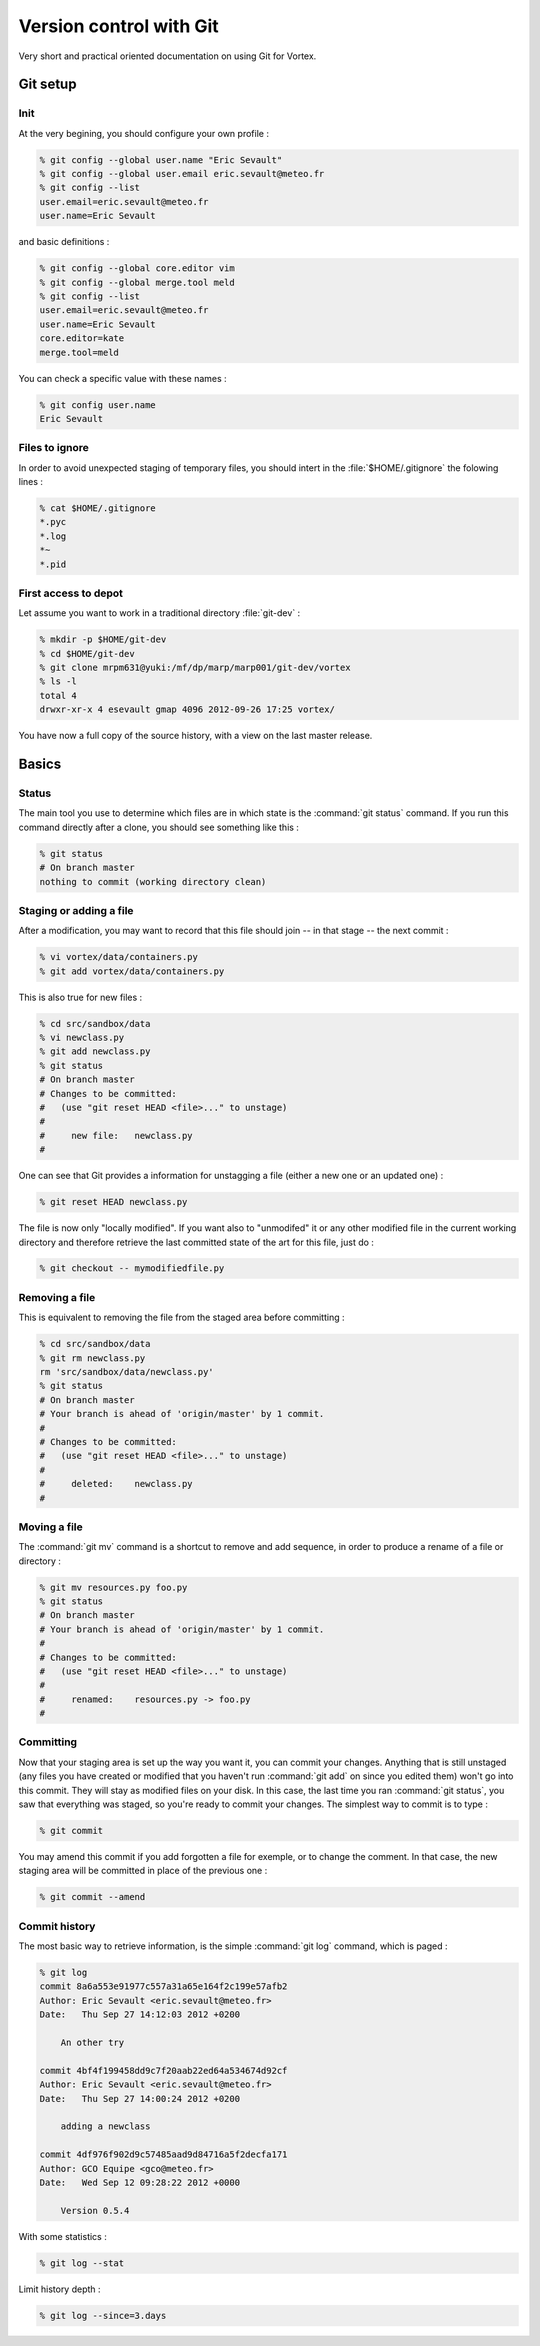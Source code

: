 .. _git-interface:

************************
Version control with Git
************************


Very short and practical oriented documentation on using Git for Vortex.

=========
Git setup
=========

Init
====

At the very begining, you should configure your own profile :

.. code-block:: console

  % git config --global user.name "Eric Sevault"
  % git config --global user.email eric.sevault@meteo.fr
  % git config --list
  user.email=eric.sevault@meteo.fr
  user.name=Eric Sevault

and basic definitions :

.. code-block:: console

  % git config --global core.editor vim
  % git config --global merge.tool meld
  % git config --list
  user.email=eric.sevault@meteo.fr
  user.name=Eric Sevault
  core.editor=kate
  merge.tool=meld

You can check a specific value with these names :


.. code-block:: console

  % git config user.name
  Eric Sevault


Files to ignore
===============

In order to avoid unexpected staging of temporary files,
you should intert in the :file:`$HOME/.gitignore` the folowing lines :

.. code-block:: console

  % cat $HOME/.gitignore
  *.pyc
  *.log
  *~
  *.pid

First access to depot
=====================

Let assume you want to work in a traditional directory :file:`git-dev` :

.. code-block:: console

  % mkdir -p $HOME/git-dev
  % cd $HOME/git-dev
  % git clone mrpm631@yuki:/mf/dp/marp/marp001/git-dev/vortex
  % ls -l
  total 4
  drwxr-xr-x 4 esevault gmap 4096 2012-09-26 17:25 vortex/

You have now a full copy of the source history, with a view on the last master release.

======
Basics
======

Status
======

The main tool you use to determine which files are in which state
is the :command:`git status` command.
If you run this command directly after a clone, you should see something like this :

.. code-block:: console

  % git status
  # On branch master
  nothing to commit (working directory clean)

Staging or adding a file
========================

After a modification, you may want to record that
this file should join -- in that stage -- the next commit :

.. code-block:: console

  % vi vortex/data/containers.py
  % git add vortex/data/containers.py

This is also true for new files :

.. code-block:: console

  % cd src/sandbox/data
  % vi newclass.py
  % git add newclass.py
  % git status
  # On branch master
  # Changes to be committed:
  #   (use "git reset HEAD <file>..." to unstage)
  #
  #	new file:   newclass.py
  #

One can see that Git provides a information for unstagging a file
(either a new one or an updated one) :

.. code-block:: console

  % git reset HEAD newclass.py

The file is now only "locally modified". If you want also to "unmodifed" it or any other
modified file in the current working directory and therefore retrieve
the last committed state of the art for this file, just do :

.. code-block:: console

  % git checkout -- mymodifiedfile.py


Removing a file
===============

This is equivalent to removing the file from the staged area before committing :

.. code-block:: console

  % cd src/sandbox/data
  % git rm newclass.py
  rm 'src/sandbox/data/newclass.py'
  % git status
  # On branch master
  # Your branch is ahead of 'origin/master' by 1 commit.
  #
  # Changes to be committed:
  #   (use "git reset HEAD <file>..." to unstage)
  #
  #	deleted:    newclass.py
  #

Moving a file
=============

The :command:`git mv` command is a shortcut to remove and add sequence,
in order to produce a rename of a file or directory :

.. code-block:: console

  % git mv resources.py foo.py
  % git status
  # On branch master
  # Your branch is ahead of 'origin/master' by 1 commit.
  #
  # Changes to be committed:
  #   (use "git reset HEAD <file>..." to unstage)
  #
  #	renamed:    resources.py -> foo.py
  #


Committing
==========

Now that your staging area is set up the way you want it,
you can commit your changes. Anything that is still unstaged
(any files you have created or modified that you haven't run :command:`git add`
on since you edited them) won't go into this commit.
They will stay as modified files on your disk.
In this case, the last time you ran :command:`git status`,
you saw that everything was staged, so you're ready to commit your changes.
The simplest way to commit is to type :

.. code-block:: console

  % git commit

You may amend this commit if you add forgotten a file for exemple,
or to change the comment. In that case, the new staging area will be committed
in place of the previous one :

.. code-block:: console

  % git commit --amend


Commit history
==============

The most basic way to retrieve information, is the simple :command:`git log` command,
which is paged :

.. code-block:: console

  % git log
  commit 8a6a553e91977c557a31a65e164f2c199e57afb2
  Author: Eric Sevault <eric.sevault@meteo.fr>
  Date:   Thu Sep 27 14:12:03 2012 +0200

      An other try

  commit 4bf4f199458dd9c7f20aab22ed64a534674d92cf
  Author: Eric Sevault <eric.sevault@meteo.fr>
  Date:   Thu Sep 27 14:00:24 2012 +0200

      adding a newclass

  commit 4df976f902d9c57485aad9d84716a5f2decfa171
  Author: GCO Equipe <gco@meteo.fr>
  Date:   Wed Sep 12 09:28:22 2012 +0000

      Version 0.5.4

With some statistics :

.. code-block:: console

  % git log --stat

Limit history depth :

.. code-block:: console

  % git log --since=3.days



